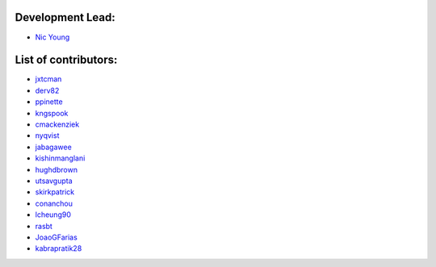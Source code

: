 Development Lead:
-----------------

- `Nic Young <https://github.com/nryoung>`_

List of contributors:
--------------------

- `jxtcman <https://github.com/jxtcman>`_
- `derv82 <https://github.com/derv82>`_
- `ppinette <https://github.com/ppinette>`_
- `kngspook <https://github.com/kngspook>`_
- `cmackenziek <https://github.com/cmackenziek>`_
- `nyqvist <https://github.com/nyqvist>`_
- `jabagawee <https://github.com/jabagawee>`_
- `kishinmanglani <https://github.com/kishinmanglani>`_
- `hughdbrown <https://github.com/hughdbrown>`_
- `utsavgupta <https://github.com/utsavgupta>`_
- `skirkpatrick <https://github.com/skirkpatrick>`_
- `conanchou <https://github.com/ConanChou>`_
- `lcheung90 <https://github.com/lcheung90>`_
- `rasbt <https://github.com/rasbt>`_
- `JoaoGFarias <https://github.com/JoaoGFarias>`_
- `kabrapratik28 <https://github.com/kabrapratik28>`_
